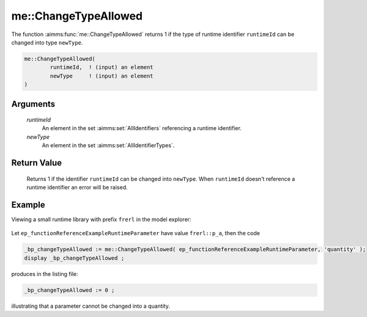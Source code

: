 .. aimms:function:: me::ChangeTypeAllowed(runtimeId, newType)

.. _me::ChangeTypeAllowed:

me::ChangeTypeAllowed
=====================

The function :aimms:func:`me::ChangeTypeAllowed` returns 1 if the type of runtime
identifier ``runtimeId`` can be changed into type ``newType``.

.. code-block:: aimms

    me::ChangeTypeAllowed(
            runtimeId,  ! (input) an element
            newType     ! (input) an element
    )

Arguments
---------

    *runtimeId*
        An element in the set :aimms:set:`AllIdentifiers` referencing a runtime identifier.

    *newType*
        An element in the set :aimms:set:`AllIdentifierTypes`.

Return Value
------------

    Returns 1 if the identifier ``runtimeId`` can be changed into
    ``newType``. When ``runtimeId`` doesn't reference a runtime identifier
    an error will be raised.


Example
-------

Viewing a small runtime library with prefix ``frerl`` in the model explorer:

.. figure:: images/runtimelib-setup.png
    :align: center

Let ``ep_functionReferenceExampleRuntimeParameter`` have value ``frerl::p_a``, then the code

.. code-block:: aimms

    _bp_changeTypeAllowed := me::ChangeTypeAllowed( ep_functionReferenceExampleRuntimeParameter, 'quantity' );
    display _bp_changeTypeAllowed ;

produces in the listing file:

.. code-block:: aimms

    _bp_changeTypeAllowed := 0 ;

illustrating that a parameter cannot be changed into a quantity.

.. seealso::

    - :aimms:func:`me::ChangeType`.
    - :aimms:func:`IdentifierTYpe`.
    - Generic references for model edit functions can be found on the `index page <https://documentation.aimms.com/functionreference/model-handling/model-edit-functions/index.html>`_.